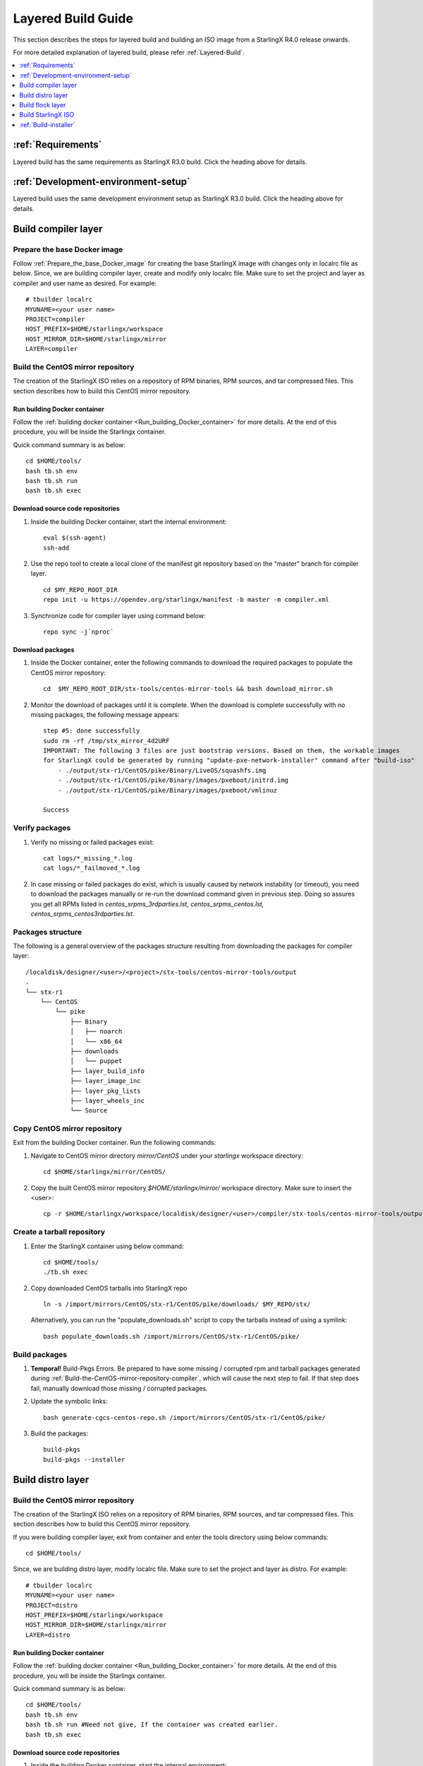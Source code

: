 ===================
Layered Build Guide
===================
This section describes the steps for layered build and building an ISO image
from a StarlingX R4.0 release onwards.

For more detailed explanation of layered build, please refer :ref:`Layered-Build`.

.. contents::
   :local:
   :depth: 1

-------------------
:ref:`Requirements`
-------------------
Layered build has the same requirements as StarlingX R3.0 build.
Click the heading above for details.

------------------------------------
:ref:`Development-environment-setup`
------------------------------------
Layered build uses the same development environment setup as StarlingX R3.0 build.
Click the heading above for details.

--------------------
Build compiler layer
--------------------

*****************************
Prepare the base Docker image
*****************************

Follow :ref:`Prepare_the_base_Docker_image` for creating the base StarlingX
image with changes only in localrc file as below.
Since, we are building compiler layer, create and modify only localrc
file. Make sure to set the project and layer as compiler and user name as
desired. For example:

::

       # tbuilder localrc
       MYUNAME=<your user name>
       PROJECT=compiler
       HOST_PREFIX=$HOME/starlingx/workspace
       HOST_MIRROR_DIR=$HOME/starlingx/mirror
       LAYER=compiler

.. _Build-the-CentOS-mirror-repository-compiler:

**********************************
Build the CentOS mirror repository
**********************************

The creation of the StarlingX ISO relies on a repository of RPM binaries,
RPM sources, and tar compressed files. This section describes how to build
this CentOS mirror repository.

~~~~~~~~~~~~~~~~~~~~~~~~~~~~~
Run building Docker container
~~~~~~~~~~~~~~~~~~~~~~~~~~~~~

Follow the :ref:`building docker container <Run_building_Docker_container>` for
more details.
At the end of this procedure, you will be inside the Starlingx container.

Quick command summary is as below:

::

     cd $HOME/tools/
     bash tb.sh env
     bash tb.sh run
     bash tb.sh exec

~~~~~~~~~~~~~~~~~~~~~~~~~~~~~~~~~
Download source code repositories
~~~~~~~~~~~~~~~~~~~~~~~~~~~~~~~~~

#. Inside the building Docker container, start the internal environment:

   ::

     eval $(ssh-agent)
     ssh-add


#. Use the repo tool to create a local clone of the manifest git repository
   based on the “master” branch for compiler layer.

   ::

     cd $MY_REPO_ROOT_DIR
     repo init -u https://opendev.org/starlingx/manifest -b master -m compiler.xml

#. Synchronize code for compiler layer using command below:

   ::

     repo sync -j`nproc`

~~~~~~~~~~~~~~~~~
Download packages
~~~~~~~~~~~~~~~~~

#. Inside the Docker container, enter the following commands to download
   the required packages to populate the CentOS mirror repository:

   ::

      cd  $MY_REPO_ROOT_DIR/stx-tools/centos-mirror-tools && bash download_mirror.sh

#. Monitor the download of packages until it is complete. When the download
   is complete successfully with no missing packages, the following message appears:

   ::

     step #5: done successfully
     sudo rm -rf /tmp/stx_mirror_4d2URF
     IMPORTANT: The following 3 files are just bootstrap versions. Based on them, the workable images
     for StarlingX could be generated by running "update-pxe-network-installer" command after "build-iso"
         - ./output/stx-r1/CentOS/pike/Binary/LiveOS/squashfs.img
         - ./output/stx-r1/CentOS/pike/Binary/images/pxeboot/initrd.img
         - ./output/stx-r1/CentOS/pike/Binary/images/pxeboot/vmlinuz

     Success

***************
Verify packages
***************

#. Verify no missing or failed packages exist:

   ::

     cat logs/*_missing_*.log
     cat logs/*_failmoved_*.log

#. In case missing or failed packages do exist, which is usually caused by
   network instability (or timeout), you need to download the packages
   manually or re-run the download command given in previous step.
   Doing so assures you get all RPMs listed in *centos_srpms_3rdparties.lst,
   centos_srpms_centos.lst, centos_srpms_centos3rdparties.lst*.

******************
Packages structure
******************

The following is a general overview of the packages structure resulting from
downloading the packages for compiler layer:

::

     /localdisk/designer/<user>/<project>/stx-tools/centos-mirror-tools/output
     .
     └── stx-r1
         └── CentOS
             └── pike
                 ├── Binary
                 │   ├── noarch
                 │   └── x86_64
                 ├── downloads
                 │   └── puppet
                 ├── layer_build_info
                 ├── layer_image_inc
                 ├── layer_pkg_lists
                 ├── layer_wheels_inc
                 └── Source

*******************************
Copy CentOS mirror repository
*******************************
Exit from the building Docker container. Run the following commands:

#. Navigate to CentOS mirror directory *mirror/CentOS* under your *starlingx*
   workspace directory:

   ::

     cd $HOME/starlingx/mirror/CentOS/

#. Copy the built CentOS mirror repository *$HOME/starlingx/mirror/* workspace
   directory. Make sure to insert the <user>:

   ::

     cp -r $HOME/starlingx/workspace/localdisk/designer/<user>/compiler/stx-tools/centos-mirror-tools/output/stx-r1 .

***************************
Create a tarball repository
***************************

#. Enter the StarlingX container using below command:

   ::

     cd $HOME/tools/
     ./tb.sh exec

#. Copy downloaded CentOS tarballs into StarlingX repo

   ::

     ln -s /import/mirrors/CentOS/stx-r1/CentOS/pike/downloads/ $MY_REPO/stx/

   Alternatively, you can run the "populate_downloads.sh" script to copy the
   tarballs instead of using a symlink:

   ::

     bash populate_downloads.sh /import/mirrors/CentOS/stx-r1/CentOS/pike/

**************
Build packages
**************

#. **Temporal!** Build-Pkgs Errors. Be prepared to have some missing /
   corrupted rpm and tarball packages generated during
   :ref:`Build-the-CentOS-mirror-repository-compiler`, which will cause the next step
   to fail. If that step does fail, manually download those missing /
   corrupted packages.

#. Update the symbolic links:

   ::

     bash generate-cgcs-centos-repo.sh /import/mirrors/CentOS/stx-r1/CentOS/pike/

#. Build the packages:

   ::

     build-pkgs
     build-pkgs --installer

------------------
Build distro layer
------------------

.. _Build-the-CentOS-mirror-repository-distro:

**********************************
Build the CentOS mirror repository
**********************************

The creation of the StarlingX ISO relies on a repository of RPM binaries,
RPM sources, and tar compressed files. This section describes how to build
this CentOS mirror repository.

If you were building compiler layer, exit from container and enter the tools
directory using below commands:

::

  cd $HOME/tools/

Since, we are building distro layer, modify localrc file. Make sure to set the
project and layer as distro. For example:

::

       # tbuilder localrc
       MYUNAME=<your user name>
       PROJECT=distro
       HOST_PREFIX=$HOME/starlingx/workspace
       HOST_MIRROR_DIR=$HOME/starlingx/mirror
       LAYER=distro

~~~~~~~~~~~~~~~~~~~~~~~~~~~~~
Run building Docker container
~~~~~~~~~~~~~~~~~~~~~~~~~~~~~
Follow the :ref:`building docker container <Run_building_Docker_container>` for
more details.
At the end of this procedure, you will be inside the Starlingx container.

Quick command summary is as below:

::

     cd $HOME/tools/
     bash tb.sh env
     bash tb.sh run #Need not give, If the container was created earlier.
     bash tb.sh exec

~~~~~~~~~~~~~~~~~~~~~~~~~~~~~~~~~
Download source code repositories
~~~~~~~~~~~~~~~~~~~~~~~~~~~~~~~~~

#. Inside the building Docker container, start the internal environment:

   ::

     eval $(ssh-agent)
     ssh-add


#. Use the repo tool to create a local clone of the manifest git repository
   based on the “master” branch for compiler layer.

   ::

     cd $MY_REPO_ROOT_DIR
     repo init -u https://opendev.org/starlingx/manifest -b master -m distro.xml

#. Synchronize code for compiler layer using command below:

   ::

     repo sync -j`nproc`

~~~~~~~~~~~~~~~~~
Download packages
~~~~~~~~~~~~~~~~~

#. Inside the Docker container, enter the following commands to download
   the required packages to populate the CentOS mirror repository:

   ::

     cd  $MY_REPO_ROOT_DIR/stx-tools/centos-mirror-tools && bash download_mirror.sh

#. Monitor the download of packages until it is complete. When the download
   is complete, the following message appears:

   ::

     step #5: done successfully
     sudo rm -rf /tmp/stx_mirror_UIQ675
     IMPORTANT: The following 3 files are just bootstrap versions. Based on them, the workable images
     for StarlingX could be generated by running "update-pxe-network-installer" command after "build-iso"
         - ./output/stx-r1/CentOS/pike/Binary/LiveOS/squashfs.img
         - ./output/stx-r1/CentOS/pike/Binary/images/pxeboot/initrd.img
         - ./output/stx-r1/CentOS/pike/Binary/images/pxeboot/vmlinuz

     Success

***************
Verify packages
***************

#. Verify no missing or failed packages exist:

   ::

     cat logs/*_missing_*.log
     cat logs/*_failmoved_*.log

#. In case missing or failed packages do exist, which is usually caused by
   network instability (or timeout), you need to download the packages
   manually.
   Doing so assures you get all RPMs listed in *centos_srpms_3rdparties.lst,
   centos_srpms_centos.lst, centos_srpms_centos3rdparties.lst*.

******************
Packages structure
******************

The following is a general overview of the packages structure resulting from
downloading the packages for distro layer:

::

     /localdisk/designer/<user>/distro/stx-tools/centos-mirror-tools/output
     .
     └── stx-r1
         └── CentOS
             └── pike
                 ├── Binary
                 │   ├── EFI
                 │   │   └── BOOT
                 │   │       └── fonts
                 │   ├── images
                 │   │   └── pxeboot
                 │   ├── isolinux
                 │   ├── LiveOS
                 │   ├── noarch
                 │   └── x86_64
                 ├── downloads
                 │   └── puppet
                 │       └── packstack
                 │           └── puppet
                 │               └── modules
                 ├── layer_build_info
                 ├── layer_image_inc
                 ├── layer_pkg_lists
                 ├── layer_repos
                 │   └── compiler
                 │       └── std
                 │           ├── repodata
                 │           └── repodata.upstream
                 ├── layer_wheels_inc
                 └── Source

*******************************
Copy CentOS mirror repository
*******************************
Exit from the building Docker container. Run the following commands:

#. Navigate to CentOS mirror directory *mirror/CentOS* under your *starlingx*
   workspace directory:

   ::

     cd $HOME/starlingx/mirror/CentOS/

#. Copy the built CentOS mirror repository *$HOME/starlingx/mirror/* workspace
   directory. Make sure to insert the <user>:

   ::

     cp -r $HOME/starlingx/workspace/localdisk/designer/<user>/distro/stx-tools/centos-mirror-tools/output/stx-r1 .

***************************
Create a tarball repository
***************************

#. Enter the StarlingX container using below command:

   ::

     cd $HOME/tools/
     ./tb.sh exec

#. Copy downloaded CentOS tarballs into StarlingX repo

   ::

     ln -s /import/mirrors/CentOS/stx-r1/CentOS/pike/downloads/ $MY_REPO/stx/

   Alternatively, you can run the "populate_downloads.sh" script to copy the
   tarballs instead of using a symlink:


   ::

     populate_downloads.sh /import/mirrors/CentOS/stx-r1/CentOS/pike/


**************
Build packages
**************

#. **Temporal!** Build-Pkgs Errors. Be prepared to have some missing /
   corrupted rpm and tarball packages generated during
   :ref:`Build-the-CentOS-mirror-repository-distro`, which will cause the next step
   to fail. If that step does fail, manually download those missing /
   corrupted packages.

#. Update the symbolic links:

   ::

     bash generate-cgcs-centos-repo.sh /import/mirrors/CentOS/stx-r1/CentOS/pike/

   This step creates the repo directory, following is the output on the console
   for a successful repo directory creation for the <user> stx:

   ::

     Copying comps.xml file.
     Createing yum repodata.
     Directory walk started
     Directory walk done - 51 packages
     Temporary output repo path: /localdisk/designer/stx/distro/cgcs-root/cgcs-centos-repo/Source/.repodata/
     Preparing sqlite DBs
     Pool started (with 5 workers)
     Pool finished
     Directory walk started
     Directory walk done - 0 packages
     Temporary output repo path: /localdisk/designer/stx/distro/cgcs-root/cgcs-centos-repo/rt/Source/.repodata/
     Preparing sqlite DBs
     Pool started (with 5 workers)
     Pool finished
     Directory walk started
     Directory walk done - 1450 packages
     Temporary output repo path: /localdisk/designer/stx/distro/cgcs-root/cgcs-centos-repo/Binary/.repodata/
     Preparing sqlite DBs
     Pool started (with 5 workers)
     Pool finished
     Directory walk started
     Directory walk done - 0 packages
     Temporary output repo path: /localdisk/designer/stx/distro/cgcs-root/cgcs-centos-repo/rt/Binary/.repodata/
     Preparing sqlite DBs
     Pool started (with 5 workers)
     Pool finished
     Copying mock.cfg.proto file.
     Creating symlink for /localdisk/designer/stx/distro/cgcs-root/cgcs-centos-repo/Binary/EFI/BOOT/BOOTX64.EFI
     Creating symlink for /localdisk/designer/stx/distro/cgcs-root/cgcs-centos-repo/Binary/EFI/BOOT/fonts/unicode.pf2
     Creating symlink for /localdisk/designer/stx/distro/cgcs-root/cgcs-centos-repo/Binary/EFI/BOOT/grub.cfg
     Creating symlink for /localdisk/designer/stx/distro/cgcs-root/cgcs-centos-repo/Binary/EFI/BOOT/grubx64.efi
     Creating symlink for /localdisk/designer/stx/distro/cgcs-root/cgcs-centos-repo/Binary/images/efiboot.img
     Creating symlink for /localdisk/designer/stx/distro/cgcs-root/cgcs-centos-repo/Binary/images/pxeboot/initrd.img
     Creating symlink for /localdisk/designer/stx/distro/cgcs-root/cgcs-centos-repo/Binary/images/pxeboot/vmlinuz
     Creating symlink for /localdisk/designer/stx/distro/cgcs-root/cgcs-centos-repo/Binary/isolinux/boot.msg
     Creating symlink for /localdisk/designer/stx/distro/cgcs-root/cgcs-centos-repo/Binary/isolinux/grub.conf
     Creating symlink for /localdisk/designer/stx/distro/cgcs-root/cgcs-centos-repo/Binary/isolinux/initrd.img
     Creating symlink for /localdisk/designer/stx/distro/cgcs-root/cgcs-centos-repo/Binary/isolinux/isolinux.bin
     Creating symlink for /localdisk/designer/stx/distro/cgcs-root/cgcs-centos-repo/Binary/isolinux/isolinux.cfg
     Creating symlink for /localdisk/designer/stx/distro/cgcs-root/cgcs-centos-repo/Binary/isolinux/memtest
     Creating symlink for /localdisk/designer/stx/distro/cgcs-root/cgcs-centos-repo/Binary/isolinux/splash.png
     Creating symlink for /localdisk/designer/stx/distro/cgcs-root/cgcs-centos-repo/Binary/isolinux/vesamenu.c32
     Creating symlink for /localdisk/designer/stx/distro/cgcs-root/cgcs-centos-repo/Binary/isolinux/vmlinuz
     Creating symlink for /localdisk/designer/stx/distro/cgcs-root/cgcs-centos-repo/Binary/LiveOS/squashfs.img
     Creating folder EFI
     Creating folder EFI/BOOT
     Creating folder EFI/BOOT/fonts
     Creating folder images
     Creating folder images/pxeboot
     Creating folder isolinux
     Creating folder LiveOS
     Done creating repo directory

#. Build the packages:

   ::

     build-pkgs
     build-pkgs --installer


-----------------
Build flock layer
-----------------

.. _Build-the-CentOS-mirror-repository-flock:

**********************************
Build the CentOS mirror repository
**********************************

The creation of the StarlingX ISO relies on a repository of RPM binaries,
RPM sources, and tar compressed files. This section describes how to build
this CentOS mirror repository.

If you were building distro layer, exit from container and enter the tools
directory using below commands:

::

  cd $HOME/tools/

Since, we are building flock layer, modify localrc file. Make sure to set the
project and layer as flock. For example:

::

       # tbuilder localrc
       MYUNAME=<your user name>
       PROJECT=flock
       HOST_PREFIX=$HOME/starlingx/workspace
       HOST_MIRROR_DIR=$HOME/starlingx/mirror
       LAYER=flock

~~~~~~~~~~~~~~~~~~~~~~~~~~~~~
Run building Docker container
~~~~~~~~~~~~~~~~~~~~~~~~~~~~~
Follow the :ref:`building docker container <Run_building_Docker_container>` for
more details.
At the end of this procedure, you will be inside the Starlingx container.

Quick command summary is as below:

::

     cd $HOME/tools/
     bash tb.sh env
     bash tb.sh run #Need not give, If the container was created earlier.
     bash tb.sh exec

~~~~~~~~~~~~~~~~~~~~~~~~~~~~~~~~~
Download source code repositories
~~~~~~~~~~~~~~~~~~~~~~~~~~~~~~~~~


#. Inside the building Docker container, start the internal environment:

   ::

     eval $(ssh-agent)
     ssh-add


#. Use the repo tool to create a local clone of the manifest git repository
   based on the “master” branch for flock layer.

   ::

     cd $MY_REPO_ROOT_DIR
     repo init -u https://opendev.org/starlingx/manifest -b master -m flock.xml

#. Synchronize code for compiler layer using command below:

   ::

     repo sync -j`nproc`

~~~~~~~~~~~~~~~~~
Download packages
~~~~~~~~~~~~~~~~~

#. Inside the Docker container, enter the following commands to download
   the required packages to populate the CentOS mirror repository:

   ::

     cd  $MY_REPO_ROOT_DIR/stx-tools/centos-mirror-tools && bash download_mirror.sh

#. Monitor the download of packages until it is complete. When the download
   is complete, the following message appears:

   ::

     step #5: done successfully
     sudo rm -rf /tmp/stx_mirror_ievdiA
     IMPORTANT: The following 3 files are just bootstrap versions. Based
     on them, the workable images for StarlingX could be generated by
     running "update-pxe-network-installer" command after "build-iso"
         - ./output/stx-r1/CentOS/pike/Binary/LiveOS/squashfs.img
         - ./output/stx-r1/CentOS/pike/Binary/images/pxeboot/initrd.img
         - ./output/stx-r1/CentOS/pike/Binary/images/pxeboot/vmlinuz

***************
Verify packages
***************

When the download is not successful, the following message appears:

::

     IMPORTANT: The following 3 files are just bootstrap versions. Based
     on them, the workable images for StarlingX could be generated by
     running "update-pxe-network-installer" command after "build-iso"
        - ./output/stx-r1/CentOS/pike/Binary/LiveOS/squashfs.img
        - ./output/stx-r1/CentOS/pike/Binary/images/pxeboot/initrd.img
        - ./output/stx-r1/CentOS/pike/Binary/images/pxeboot/vmlinuz

     Warning: Not all download steps succeeded.  You are likely missing files.


You can verify and list missing or failed packages using below command:

::

     cat logs/*_missing_*.log
     cat logs/*_failmoved_*.log

In case missing or failed packages do exist, which is usually caused by
network instability (or timeout), you need to download the packages
manually.
Doing so assures you get all RPMs listed in *centos_srpms_3rdparties.lst,
centos_srpms_centos.lst, centos_srpms_centos3rdparties.lst*.

******************
Packages structure
******************

The following is a general overview of the packages structure resulting from
downloading the packages for flock layer:

::

     /localdisk/designer/<user>/flock/stx-tools/centos-mirror-tools/output

     └── stx-r1
         └── CentOS
             └── pike
                 ├── Binary
                 │   ├── EFI
                 │   │   └── BOOT
                 │   │       └── fonts
                 │   ├── images
                 │   │   └── pxeboot
                 │   ├── isolinux
                 │   ├── LiveOS
                 │   ├── noarch
                 │   └── x86_64
                 ├── downloads
                 │   └── puppet
                 ├── layer_build_info
                 ├── layer_image_inc
                 ├── layer_pkg_lists
                 ├── layer_repos
                 │   ├── compiler
                 │   │   └── std
                 │   │       ├── repodata
                 │   │       └── repodata.upstream
                 │   └── distro
                 │       ├── installer
                 │       │   ├── repodata
                 │       │   └── repodata.upstream
                 │       ├── rt
                 │       │   ├── repodata
                 │       │   └── repodata.upstream
                 │       └── std
                 │           ├── repodata
                 │           └── repodata.upstream
                 ├── layer_wheels_inc
                 └── Source


*******************************
Copy CentOS mirror repository
*******************************
Exit from the building Docker container. Run the following commands:

#. Navigate to CentOS mirror directory *mirror/CentOS* under your *starlingx*
   workspace directory:

   ::

     cd $HOME/starlingx/mirror/CentOS/

#. Copy the built CentOS mirror repository *$HOME/starlingx/mirror/*
   workspace directory:

   ::

     cp -r $HOME/starlingx/workspace/localdisk/designer/<user>/flock/stx-tools/centos-mirror-tools/output/stx-r1 .

***************************
Create a tarball repository
***************************

#. Enter the StarlingX container using below command:

   ::

     cd $HOME/tools/
     ./tb.sh exec

#. Copy downloaded CentOS tarballs into StarlingX repo
   ::

     ln -s /import/mirrors/CentOS/stx-r1/CentOS/pike/downloads/ $MY_REPO/stx/

   Alternatively, you can run the "populate_downloads.sh" script to copy the
   tarballs instead of using a symlink:

   ::

     populate_downloads.sh /import/mirrors/CentOS/stx-r1/CentOS/pike/

#. Exit from the container. On the host machine, create mirror binaries:

   ::

     mkdir -p $HOME/starlingx/mirror/CentOS/stx-installer
     cp $HOME/starlingx/mirror/CentOS/stx-r1/CentOS/pike/Binary/images/pxeboot/initrd.img $HOME/starlingx/mirror/CentOS/stx-installer/initrd.img
     cp $HOME/starlingx/mirror/CentOS/stx-r1/CentOS/pike/Binary/images/pxeboot/vmlinuz $HOME/starlingx/mirror/CentOS/stx-installer/vmlinuz
     cp $HOME/starlingx/mirror/CentOS/stx-r1/CentOS/pike/Binary/LiveOS/squashfs.img $HOME/starlingx/mirror/CentOS/stx-installer/squashfs.img

**************
Build packages
**************

#. Enter the StarlingX container using below command:

   ::

     cd $HOME/tools/
     ./tb.sh exec

#. **Temporal!** Build-Pkgs Errors. Be prepared to have some missing /
   corrupted rpm and tarball packages generated during
   :ref:`Build-the-CentOS-mirror-repository-flock`, which will cause the next step
   to fail. If that step does fail, manually download those missing /
   corrupted packages.

#. Update the symbolic links:

   ::

     bash generate-cgcs-centos-repo.sh /import/mirrors/CentOS/stx-r1/CentOS/pike/

   Following is the output:

   ::

     Copying comps.xml file.
     Createing yum repodata.
     Directory walk started
     Directory walk done - 1 packages
     Temporary output repo path: /localdisk/designer/stx/flock/cgcs-root/cgcs-centos-repo/Source/.repodata/
     Preparing sqlite DBs
     Pool started (with 5 workers)
     Pool finished
     Directory walk started
     Directory walk done - 0 packages
     Temporary output repo path: /localdisk/designer/stx/flock/cgcs-root/cgcs-centos-repo/rt/Source/.repodata/
     Preparing sqlite DBs
     Pool started (with 5 workers)
     Pool finished
     Directory walk started
     Directory walk done - 1892 packages
     Temporary output repo path: /localdisk/designer/stx/flock/cgcs-root/cgcs-centos-repo/Binary/.repodata/
     Preparing sqlite DBs
     Pool started (with 5 workers)
     Pool finished
     Directory walk started
     Directory walk done - 40 packages
     Temporary output repo path: /localdisk/designer/stx/flock/cgcs-root/cgcs-centos-repo/rt/Binary/.repodata/
     Preparing sqlite DBs
     Pool started (with 5 workers)
     Pool finished
     Copying mock.cfg.proto file.
     Creating symlink for /localdisk/designer/stx/flock/cgcs-root/cgcs-centos-repo/Binary/EFI/BOOT/BOOTX64.EFI
     Creating symlink for /localdisk/designer/stx/flock/cgcs-root/cgcs-centos-repo/Binary/EFI/BOOT/fonts/unicode.pf2
     Creating symlink for /localdisk/designer/stx/flock/cgcs-root/cgcs-centos-repo/Binary/EFI/BOOT/grub.cfg
     Creating symlink for /localdisk/designer/stx/flock/cgcs-root/cgcs-centos-repo/Binary/EFI/BOOT/grubx64.efi
     Creating symlink for /localdisk/designer/stx/flock/cgcs-root/cgcs-centos-repo/Binary/images/efiboot.img
     Creating symlink for /localdisk/designer/stx/flock/cgcs-root/cgcs-centos-repo/Binary/images/pxeboot/initrd.img
     Creating symlink for /localdisk/designer/stx/flock/cgcs-root/cgcs-centos-repo/Binary/images/pxeboot/vmlinuz
     Creating symlink for /localdisk/designer/stx/flock/cgcs-root/cgcs-centos-repo/Binary/isolinux/boot.msg
     Creating symlink for /localdisk/designer/stx/flock/cgcs-root/cgcs-centos-repo/Binary/isolinux/grub.conf
     Creating symlink for /localdisk/designer/stx/flock/cgcs-root/cgcs-centos-repo/Binary/isolinux/initrd.img
     Creating symlink for /localdisk/designer/stx/flock/cgcs-root/cgcs-centos-repo/Binary/isolinux/isolinux.bin
     Creating symlink for /localdisk/designer/stx/flock/cgcs-root/cgcs-centos-repo/Binary/isolinux/isolinux.cfg
     Creating symlink for /localdisk/designer/stx/flock/cgcs-root/cgcs-centos-repo/Binary/isolinux/memtest
     Creating symlink for /localdisk/designer/stx/flock/cgcs-root/cgcs-centos-repo/Binary/isolinux/splash.png
     Creating symlink for /localdisk/designer/stx/flock/cgcs-root/cgcs-centos-repo/Binary/isolinux/vesamenu.c32
     Creating symlink for /localdisk/designer/stx/flock/cgcs-root/cgcs-centos-repo/Binary/isolinux/vmlinuz
     Creating symlink for /localdisk/designer/stx/flock/cgcs-root/cgcs-centos-repo/Binary/LiveOS/squashfs.img
     Creating folder EFI
     Creating folder EFI/BOOT
     Creating folder EFI/BOOT/fonts
     Creating folder images
     Creating folder images/pxeboot
     Creating folder isolinux
     Creating folder LiveOS
     Done creating repo directory


#. Build the packages:

   ::

     build-pkgs

-------------------
Build StarlingX ISO
-------------------

Build the image:

::

  build-iso

----------------------
:ref:`Build-installer`
----------------------
Layered build has the same procedure for build installer as StarlingX R3.0 build
except for the changes in path of files as below. Click the heading above for details.

#. The steps covered by the script **update-pxe-network-installer** is detailed in
   $MY_REPO/stx/stx-metal/installer/initrd/README. This script creates three files on
   /localdisk/loadbuild/stx/flock/pxe-network-installer/output.

#. The path for **build_srpm.data** is $MY_REPO/stx/metal/installer/pxe-network-installer/centos/.

